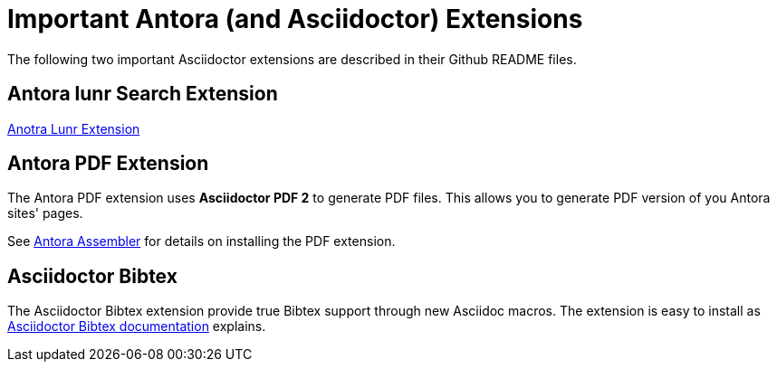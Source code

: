 = Important Antora (and Asciidoctor) Extensions

The following two important Asciidoctor extensions are described in their Github README files.

== Antora lunr Search Extension

link:github.com/ggrossetie/antora-site-generator-lunr[Anotra Lunr Extension]

== Antora PDF Extension

The Antora PDF extension uses **Asciidoctor PDF 2** to generate PDF files. This allows you to generate
PDF version of you Antora sites' pages.

See link:https://gitlab.com/antora/antora-assembler/-/blob/main/README.adoc[Antora Assembler] for details on
installing the PDF extension.

== Asciidoctor Bibtex

The Asciidoctor Bibtex extension provide true Bibtex support through new Asciidoc macros. The extension is easy to install
as link:https://github.com/asciidoctor/asciidoctor-bibtex[Asciidoctor Bibtex documentation] explains.
